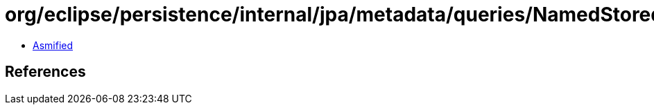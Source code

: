 = org/eclipse/persistence/internal/jpa/metadata/queries/NamedStoredFunctionQueryMetadata.class

 - link:NamedStoredFunctionQueryMetadata-asmified.java[Asmified]

== References

